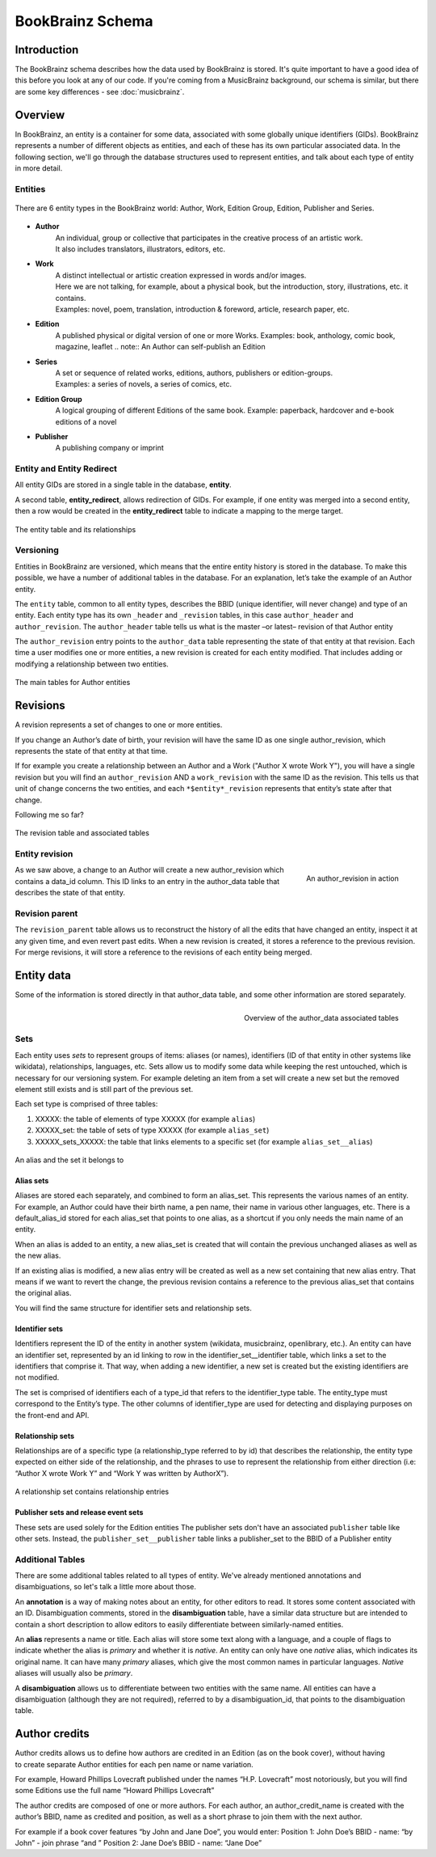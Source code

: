 #################
BookBrainz Schema
#################

Introduction
============
The BookBrainz schema describes how the data used by BookBrainz is stored. It's
quite important to have a good idea of this before you look at any of our code.
If you're coming from a MusicBrainz background, our schema is similar, but there
are some key differences - see :doc:`musicbrainz`.

Overview
========

In BookBrainz, an entity is a container for some data, associated with some
globally unique identifiers (GIDs). BookBrainz represents a number of different
objects as entities, and each of these has its own particular associated data.
In the following section, we'll go through the database structures used to
represent entities, and talk about each type of entity in more detail.

.. _entities-description:

Entities
--------

.. figure:: /_static/entity_relationships.svg
   :align: center
   :alt: BookBrainz entity types
   
   There are 6 entity types in the BookBrainz world:
   Author, Work, Edition Group, Edition, Publisher and Series.

* **Author**
   | An individual, group or collective that participates in the creative process of an artistic work.
   | It also includes translators, illustrators, editors, etc.

* **Work**
   | A distinct intellectual or artistic creation expressed in words and/or images.
   | Here we are not talking, for example, about a physical book, but the introduction, story, illustrations, etc. it contains.
   | Examples: novel, poem, translation, introduction & foreword, article, research paper, etc.

* **Edition**
   A published physical or digital version of one or more Works.
   Examples: book, anthology, comic book, magazine, leaflet
   .. note:: An Author can self-publish an Edition

* **Series**
   | A set or sequence of related works, editions, authors, publishers or edition-groups.
   | Examples: a series of novels, a series of comics, etc.

* **Edition Group**
   A logical grouping of different Editions of the same book.
   Example: paperback, hardcover and e-book editions of a novel

* **Publisher**
   A publishing company or imprint

Entity and Entity Redirect
--------------------------
All entity GIDs are stored in a single table in the database, **entity**.

A second table, **entity_redirect**, allows redirection of GIDs. For example, if
one entity was merged into a second entity, then a row would be created in the
**entity_redirect** table to indicate a mapping to the merge target.

.. figure:: /_static/schema_diagrams/entity.png
   :align: center
   :alt: The entity table and its relationships

   The entity table and its relationships

Versioning
----------

Entities in BookBrainz are versioned, which means that the entire entity history
is stored in the database. To make this possible, we have a number of additional tables
in the database.
For an explanation, let’s take the example of an Author entity.

The ``entity`` table, common to all entity types, describes the BBID (unique identifier, will never change) and type of an entity.
Each entity type has its own ``_header`` and ``_revision`` tables, in this case ``author_header`` and ``author_revision``.
The ``author_header`` table tells us what is the master –or latest– revision of that Author entity

The ``author_revision`` entry points to the ``author_data`` table representing the state of that entity at that revision.
Each time a user modifies one or more entities, a new revision is created for each entity modified.
That includes adding or modifying a relationship between two entities.

.. figure:: ../_static/schema_diagrams/author_header.png
   :align: center
   :alt: The main tables for Author entities

   The main tables for Author entities


Revisions
=========

A revision represents a set of changes to one or more entities.

If you change an Author’s date of birth, your revision will have the same ID as one single author_revision, which represents the state of that entity at that time.

If for example you create a relationship between an Author and a Work ("Author X wrote Work Y"), you will have a single revision
but you will find an ``author_revision`` AND a ``work_revision`` with the same ID as the revision.
This tells us that unit of change concerns the two entities, and each ``*$entity*_revision`` represents that entity’s state after that change.

Following me so far?

.. figure:: ../_static/schema_diagrams/revision_schema.png
   :align: center
   :alt: The revision table and associated tables

   The revision table and associated tables


Entity revision
---------------

.. figure:: ../_static/schema_diagrams/author_revision_schema.png
   :align: right
   :alt: An author_revision in action

   An author_revision in action

As we saw above, a change to an Author will create a new author_revision which contains a data_id column.
This ID links to an entry in the author_data table that describes the state of that entity.

Revision parent
---------------

The ``revision_parent`` table allows us to reconstruct the history of all the edits that have changed an entity,
inspect it at any given time, and even revert past edits.
When a new revision is created, it stores a reference to the previous revision.
For merge revisions, it will store a reference to the revisions of each entity being merged.


Entity data
===========

Some of the information is stored directly in that author_data table, and some other information are stored separately.

.. figure:: ../_static/schema_diagrams/author_data.png
   :align: right
   :alt: Overview of the author_data associated tables

   Overview of the author_data associated tables
   
Sets
----

Each entity uses *sets* to represent groups of items: aliases (or names), identifiers (ID of that entity in other systems like wikidata),
relationships, languages, etc.
Sets allow us to modify some data while keeping the rest untouched, which is necessary for our versioning system.
For example deleting an item from a set will create a new set but the removed element still exists and is still part of the previous set.

Each set type is comprised of three tables:

1. XXXXX: the table of elements of type XXXXX (for example ``alias``)
2. XXXXX_set: the table of sets of type XXXXX (for example ``alias_set``)
3. XXXXX_sets_XXXXX: the table that links elements to a specific set (for example ``alias_set__alias``)

.. figure:: ../_static/schema_diagrams/alias_set.png
   :align: center
   :alt: An alias and the set it belongs to

   An alias and the set it belongs to

Alias sets
++++++++++
Aliases are stored each separately, and combined to form an alias_set.
This represents the various names of an entity.
For example, an Author could have their birth name, a pen name, their name in various other languages, etc.
There is a default_alias_id stored for each alias_set that points to one alias, as a shortcut if you only needs the main name of an entity.

When an alias is added to an entity, a new alias_set is created that will contain the previous unchanged aliases as well as the new alias.

If an existing alias is modified, a new alias entry will be created as well as a new set containing that new alias entry.
That means if we want to revert the change, the previous revision contains a reference to the previous alias_set that contains the original alias.

You will find the same structure for identifier sets and relationship sets.

Identifier sets
+++++++++++++++
Identifiers represent the ID of the entity in another system (wikidata, musicbrainz, openlibrary, etc.).
An entity can have an identifier set, represented by an id linking to  row in the identifier_set__identifier table, which links a set to the identifiers that comprise it.
That way, when adding a new identifier, a new set is created but the existing identifiers are not modified.

The set is comprised of identifiers each of a type_id that refers to the identifier_type table.
The entity_type must correspond to the Entity’s type.
The other columns of identifier_type are used for detecting and displaying purposes on the front-end and API.

.. image:: ../_static/schema_diagrams/identifier_sets.png
   :align: center
   :alt: Identifier sets
   
Relationship sets
+++++++++++++++++
Relationships are of a specific type (a relationship_type referred to by id)
that describes the relationship, the entity type expected on either side of the relationship,
and the phrases to use to represent the relationship from either direction
(i.e: “Author X wrote Work Y” and “Work Y was written by AuthorX”).

.. figure:: ../_static/schema_diagrams/relationship.png
   :align: center
   :alt: A relationship set contains relationship entries

   A relationship set contains relationship entries

Publisher sets and release event sets
+++++++++++++++++++++++++++++++++++++

These sets are used solely for the Edition entities
The publisher sets don't have an associated ``publisher`` table like other sets.
Instead, the ``publisher_set__publisher`` table links a publisher_set to the BBID of a Publisher entity

Additional Tables
-----------------
There are some additional tables related to all types of entity. We've already
mentioned annotations and disambiguations, so let's talk a little more about
those.

An **annotation** is a way of making notes about an entity, for other
editors to read. It stores some content associated with an ID. Disambiguation
comments, stored in the **disambiguation** table, have a similar data structure
but are intended to contain a short description to allow editors to easily
differentiate between similarly-named entities.

An **alias** represents a name or title. Each alias will store some text along
with a language, and a couple of flags to indicate whether the alias is
*primary* and whether it is *native*. An entity can only have one *native*
alias, which indicates its original name. It can have many *primary* aliases,
which give the most common names in particular languages. *Native* aliases will
usually also be *primary*.

A **disambiguation** allows us to differentiate between two entities with the same name.
All entities can have a disambiguation (although they are not required),
referred to by a disambiguation_id, that points to the disambiguation table.


Author credits
==============

.. figure:: ../_static/schema_diagrams/author_credits.png
   :align: right
   :scale: 40%
   :alt: Author credits

Author credits allows us to define how authors are credited in an Edition (as on the book cover),
without having to create separate Author entities for each pen name or name variation.

For example, Howard Phillips Lovecraft published under the names “H.P. Lovecraft” most notoriously,
but you will find some Editions use the full name “Howard Phillips Lovecraft”

The author credits are composed of one or more authors. For each author, an author_credit_name
is created with the author’s BBID, name as credited and position, as well as a short phrase to join them with the next author.

For example if a book cover features “by John and Jane Doe”, you would enter:
Position 1: John Doe’s BBID - name: “by John” - join phrase “and ”
Position 2: Jane Doe’s BBID - name: “Jane Doe”
